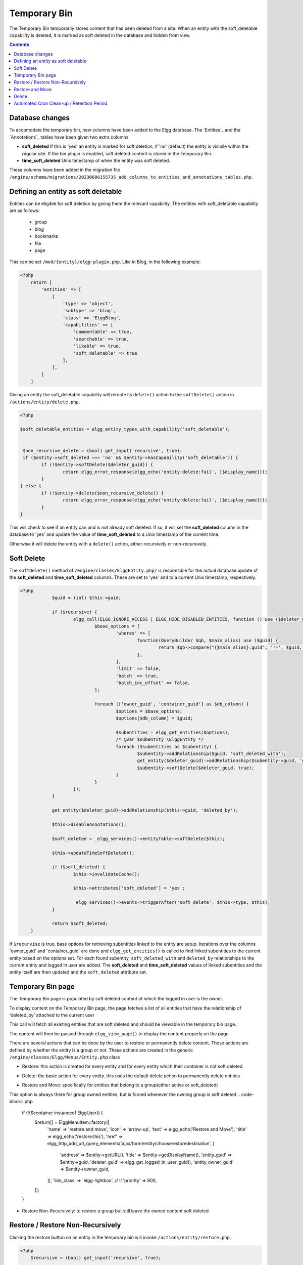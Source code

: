 Temporary Bin
============

The Temporary Bin temporarily stores content that has been deleted from a site.
When an entity with the soft_deletable capability is deleted, it is marked as soft deleted in the database and hidden from view.

.. contents:: Contents
   :local:
   :depth: 1

Database changes
---------------------------

To accomodate the temporary bin, new columns have been added to the Elgg database.
The `Entities`_ and the `Annotations`_ tables have been given two extra columns:

-  **soft\_deleted** If this is 'yes' an entity is marked for soft deletion, 
   if 'no' (default) the entity is visibile within the regular site.
   If the bin plugin is enabled, soft deleted content is stored in the Temporary Bin.
-  **time\_soft\_deleted** Unix timestamp of when the entity was soft deleted.

These columns have been added in the migration file ``/engine/schema/migrations/20230606155735_add_columns_to_entities_and_annotations_tables.php``.


Defining an entity as soft deletable
---------------------------

Entities can be eligible for soft deletion by giving them the relevant capability.
The entities with soft_deletable capability are as follows:

 - group
 - blog
 - bookmarks
 - file
 - page

This can be set ``/mod/{entity}/elgg-plugin.php``. Like in Blog, in the following example:

.. code-block:: php

    <?php
        return [
            'entities' => [
                [
                    'type' => 'object',
                    'subtype' => 'blog',
                    'class' => 'ElggBlog',
                    'capabilities' => [
                        'commentable' => true,
                        'searchable' => true,
                        'likable' => true,
                        'soft_deletable' => true
                    ],
                ],
            ]
        ]

Giving an entity the soft_deletable capability will reroute its ``delete()`` action 
to the ``softDelete()`` action in ``/actions/entity/delete.php``.

.. code-block:: php

    <?php

    $soft_deletable_entities = elgg_entity_types_with_capability('soft_deletable');


     $non_recursive_delete = (bool) get_input('recursive', true);
     if ($entity->soft_deleted === 'no' && $entity->hasCapability('soft_deletable')) {
	    if (!$entity->softDelete($deleter_guid)) {
		    return elgg_error_response(elgg_echo('entity:delete:fail', [$display_name]));
	    }
    } else {
	    if (!$entity->delete($non_recursive_delete)) {
		    return elgg_error_response(elgg_echo('entity:delete:fail', [$display_name]));
	    }
    }

This will check to see if an entity can and is not already soft deleted. If so, it will set the **soft\_deleted** column
in the database to 'yes' and update the value of **time\_soft\_deleted** to a Unix timestamp of the current time.

Otherwise it will delete the entity with a ``delete()`` action, either recursively or non-recursively.

Soft Delete
-----------------------

The ``softDelete()`` method of ``/engine/classes/ElggEntity.php/`` is responsible for the 
actual database update of the **soft\_deleted** and **time\_soft\_deleted** columns. These are set to 'yes' and to a current Unix
timestamp, respectively.

.. code-block:: php

    <?php
		$guid = (int) $this->guid;

		if ($recursive) {
			elgg_call(ELGG_IGNORE_ACCESS | ELGG_HIDE_DISABLED_ENTITIES, function () use ($deleter_guid, $guid) {
				$base_options = [
					'wheres' => [
						function(QueryBuilder $qb, $main_alias) use ($guid) {
							return $qb->compare("{$main_alias}.guid", '!=', $guid, ELGG_VALUE_GUID);
						},
					],
					'limit' => false,
					'batch' => true,
					'batch_inc_offset' => false,
				];

				foreach (['owner_guid', 'container_guid'] as $db_column) {
					$options = $base_options;
					$options[$db_column] = $guid;

					$subentities = elgg_get_entities($options);
					/* @var $subentity \ElggEntity */
					foreach ($subentities as $subentity) {
						$subentity->addRelationship($guid, 'soft_deleted_with');
						get_entity($deleter_guid)->addRelationship($subentity->guid, 'deleted_by');
						$subentity->softDelete($deleter_guid, true);
					}
				}
			});
		}

		get_entity($deleter_guid)->addRelationship($this->guid, 'deleted_by');

		$this->disableAnnotations();

		$soft_deleted = _elgg_services()->entityTable->softDelete($this);

		$this->updateTimeSoftDeleted();

		if ($soft_deleted) {
			$this->invalidateCache();

			$this->attributes['soft_deleted'] = 'yes';

			_elgg_services()->events->triggerAfter('soft_delete', $this->type, $this);
		}

		return $soft_deleted;
	}

If ``$recurvise`` is true, base options for retrieving subentities linked to the entity are setup. 
Iterations over the columns 'owner_guid' and 'container_guid' are done and ``elgg_get_entities()`` 
is called to find linked subentities to the current entity based on the options set. For each found subentity,
``soft_deleted_with`` and ``deleted_by`` relationships to the current entity and logged in user are added. 
The **soft\_deleted** and **time\_soft\_deleted** values of linked subentities and the entity itself are then updated
and the ``soft_deleted`` attribute set.


Temporary Bin page
-----------------------

The Temporary Bin page is populated by soft deleted content of which the logged in user is the owner.

To display content on the Temporary Bin page, the page fetches a list of all entities that have the relationship of 'deleted_by' attached to the current user

.. code-block:: php
		$list_params = [
		'relationship' => 'deleted_by',
		'type_subtype_pairs' => elgg_entity_types_with_capability('soft_deletable'),
		'inverse_relationship' => false,
		'no_results' => true
	];

	if (!elgg_is_admin_logged_in()) {
		$list_params['owner_guid'] = elgg_get_logged_in_user_guid();
	}

	$content = elgg_call(ELGG_SHOW_SOFT_DELETED_ENTITIES, function () use ($list_params) {
		return elgg_list_entities($list_params);
	});
This call will fetch all existing entities that are soft deleted and should be viewable in the temporary bin page.


.. code-block:: php
	echo elgg_view_page(
		elgg_echo('collection:object:bin'),
		elgg_view_layout('admin', [
			'title' => elgg_echo('collection:object:bin'),
			'content' => $content,
			'filter_id' => 'admin',
		])
	);
The content will then be passed through ``elgg_view_page()`` to display the content properly on the page


There are several actions that can be done by the user to restore or permanently delete content.
These actions are defined by whether the entity is a group or not.
These actions are created in the generic ``/engine/classes/Elgg/Menus/Entity.php`` class


- Restore: this action is created for every entity and for every entity which their container is not soft deleted
.. code-block:: php
	if (!($container->soft_deleted === 'yes')) {
		$return[] = \ElggMenuItem::factory([
			'name' => 'restore',
			'icon' => 'settings',
			'text' => elgg_echo('Restore'),
			'title' => elgg_echo('restore:this'),
			'href' => elgg_generate_action_url('entity/restore', [
				'deleter_guid' => elgg_get_logged_in_user_guid(),
				'guid' => $entity->guid,
			]),
			'confirm' => elgg_echo('restoreconfirm'),
			'priority' => 900,
		]);
	}

- Delete: the basic action for every entity. this uses the default delete action to permanently delete entities
.. code-block:: php
	$return[] = \ElggMenuItem::factory([
		'name' => 'delete',
		'icon' => 'delete',
		'text' => elgg_echo('Delete'),
		'title' => elgg_echo('delete:this'),
		'href' => elgg_generate_action_url('entity/delete', [
			'deleter_guid' => elgg_get_logged_in_user_guid(),
			'guid' => $entity->guid,
		]),
		'confirm' => elgg_echo('deleteconfirm'),
		'priority' => 950,
	]);

- Restore and Move: specifically for entities that belong to a group(either active or soft_deleted)
This option is always there for group owned entities, but is forced whenever the owning group is soft deleted
.. code-block:: php
	if (!($container instanceof \ElggUser)) {
		$return[] = \ElggMenuItem::factory([
			'name' => 'restore and move',
			'icon' => 'arrow-up',
			'text' => elgg_echo('Restore and Move'),
			'title' => elgg_echo('restore:this'),
			'href' => elgg_http_add_url_query_elements('ajax/form/entity/chooserestoredestination', [
				'address' => $entity->getURL(),
				'title' => $entity->getDisplayName(),
				'entity_guid' => $entity->guid,
				'deleter_guid' => elgg_get_logged_in_user_guid(),
				'entity_owner_guid' => $entity->owner_guid,
			]),
			'link_class' => 'elgg-lightbox', // !!
			'priority' => 800,
		]);
	}



- Restore Non-Recursively: to restore a group but still leave the owned content soft deleted
.. code-block:: php
	if ($entity instanceof \ElggGroup) {
		$return[] = \ElggMenuItem::factory([
			'name' => 'restore non-recursive',
			'icon' => 'arrow-up',
			'text' => elgg_echo('Restore Non-Recursively'),
			'title' => elgg_echo('restore:this'),
			'href' => elgg_generate_action_url('entity/restore', [
				'deleter_guid' => elgg_get_logged_in_user_guid(),
				'guid' => $entity->guid,
				'recursive' => false
			]),
			'confirm' => elgg_echo('restoreconfirm'),
			'priority' => 800,
		]);
	}


Restore / Restore Non-Recursively
-----------------------

Clicking the restore button on an entity in the temporary bin will invoke ``/actions/entity/restore.php``.

.. code-block:: php

    <?php
        $recursive = (bool) get_input('recursive', true);

        $entity = elgg_call(ELGG_SHOW_SOFT_DELETED_ENTITIES, function () use ($guid){
	    return get_entity($guid);
    });

This call will fetch the entity based on the $guid of the entity. A check is done to see if the entity should be restored recursively

.. code-block:: php

    <?php
         if ($entity->getSoftDeleted() === 'yes') {
	        if (!$entity->restore($recursive)) {
		        return elgg_error_response(elgg_echo('entity:restore:fail', [$display_name]));
	        }
        }

If ``getSoftDeleted()`` confirms that the entity is soft deleted, the entity will be restored either recurisvely or non-recursively.
The ``restore()`` function of ``/engine/classes/ElggEntity.php/`` is then called.

The ``restore()`` function is responsible for the resetting the **soft\_deleted** and **time\_soft\_deleted** database
columns to 'no' and '0', respectively. 

.. code-block:: php

    <?php
		$result = elgg_call(ELGG_IGNORE_ACCESS | ELGG_SHOW_DISABLED_ENTITIES | ELGG_SHOW_SOFT_DELETED_ENTITIES, function() use ($recursive) {

			$result = _elgg_services()->entityTable->restore($this);

			$this->enableAnnotations();

			if ($recursive) {
				$soft_deleted_with_it = elgg_get_entities([
					'relationship' => 'soft_deleted_with',
					'relationship_guid' => $this->guid,
					'inverse_relationship' => true,
					'limit' => false,
					'batch' => true,
					'batch_inc_offset' => false,
				]);

				foreach ($soft_deleted_with_it as $e) {
					$e->restore($recursive);
					$e->removeRelationship($this->guid, 'soft_deleted_with');
					$e->removeAllRelationships('deleted_by', true);
				}
			}

			return $result;
		});
		$this->removeAllRelationships('deleted_by', true);

		if ($result) {
			$this->attributes['soft_deleted'] = 'no';
			_elgg_services()->events->triggerAfter('restore', $this->type, $this);
		}

		return $result;

The ``entityTable.restore($this)`` updates the **soft\_deleted** and **time\_soft\_deleted** database
values for the current entity. If ``$recursive`` is true, entities with a ``soft_deleted_with`` relationship
to the current entity are also called and restored. 
Relationships ``soft_deleted_with`` and ``deleted_by``are then removed and attributes reset.

Restore and Move
-----------------------

Clicking the restore-and-move button on an entity in the temporary bin will call the form ``views/default/forms/entity/chooserestoredestination.php``.
This form is registered as an Ajax view within ``engine/classes/Elgg/Application/SystemEventHandlers.php``:

.. code-block:: php

    <?php
	    elgg_register_ajax_view('forms/entity/chooserestoredestination');

On call, the form will display the options for new container of the entity to be restored, based on the logged in user.
Always present is the option to set the owner as the new container of the entity (e.g., it will not be contained in any groups):

.. code-block:: php

    <?php
        $destination_container_names = [$entity_owner_guid => 'assign back to creator'];

If the user is an admin, he will have the rights to all active groups. If the user is a mere user, he will have the rights
to only the groups that he had joined.

.. code-block:: php

    <?php
        if (elgg_is_admin_logged_in()) {
        	$soft_deleted_groups = elgg_get_entities([
        		'type' => 'group',
        		'inverse_relationship' => false,
        		'sort_by' => [
        			'property' => 'name',
        			'direction' => 'ASC',
        		],
        		'no_results' => elgg_echo('groups:none'),
        	]);
        } else {
        	$soft_deleted_groups = elgg_get_entities([
        		'type' => 'group',
        		'relationship' => 'member',
        		'relationship_guid' => elgg_get_logged_in_user_guid(),
        		'inverse_relationship' => false,
        		'sort_by' => [
        			'property' => 'name',
        			'direction' => 'ASC',
        		],
        		'no_results' => elgg_echo('groups:none'),
        	]);
        }

This options, when appended together, will be displayed on the form and saved as ``destination_container_guid``.
Also passed in the form are GUIDs of the entity and the deleter.

.. code-block:: php

    <?php
        $fields = [
            [
                '#type' => 'select',
                '#label' => elgg_echo('Destination group'),
                'required' => true,
                'name' => 'destination_container_guid',
                'options_values' => $destination_container_names,
            ],
            [
                '#type' => 'hidden',
                'name' => 'entity_guid',
                'value' => $entity_guid,
            ],
            [
                '#type' => 'hidden',
                'name' => 'deleter_guid',
                'value' => $deleter_guid,
            ],
        ];

When the user clicks 'Confirm', the form forwards its variables to the corresponding restore-and-move action at
``actions/entity/chooserestoredestination.php``. The action reads these variables using ``get_input`` function:

.. code-block:: php

    <?php
        $guid = (int) get_input('entity_guid');
        $deleter_guid = (int) get_input('deleter_guid');
        $destination_container_guid = (int) get_input('destination_container_guid');

If the received entity in indeed soft deleted and can be restored, the action will then proceed to restore the entity,
as seen in the previous section, then overrides the old container with the destination one:

.. code-block:: php

    <?php
        if (!$entity->restore(false)) {
            return elgg_error_response(elgg_echo('entity:restore:fail', [$display_name]));
        }

        if (!($entity->overrideEntityContainerID($entity->guid, $entity->type, $entity->subtype, $destination_container_guid))) {
            return elgg_error_response(elgg_echo('entity:restore:fail', [$display_name]));
        }

Delete
-----------------------

Clicking the delete action on an entity from the temporary bin will invoke the ``/actions/entity/delete.php`` action.
As discussed in the :doc:`/guides/temporary_bin#Defining an entity as soft deletable` section, a check is done to see
if the entity is soft deleted. As it always will be when the action is called from the temporary bin, the ``delete()`` method
of ``/engine/classes/ElggEntity.php/`` will be called. Since this is a core Elgg feature it will not be further elaborated on here.
Entities are then permanently deleted from the database.

Automated Cron Clean-up / Retention Period
-----------------------

In ``/engine/events.php``, the cron tasks for the Elgg system are defined. Added to the daily tasks is a call which cleans up
aged soft deleted content, older than an admin defined period.

.. code-block:: php

    <?php
        'cron' => [
		'daily' => [
			\Elgg\Database\RemoveSoftDeletedEntitiesHandler::class => [],
		],
    ]

This invokes ``engine/classes/Elgg/Database/RemoveSoftDeletedEntitiesHandler.php`` which contains the clean up logic.

.. code-block:: php

    <?php
        $entities = elgg_call(ELGG_SHOW_SOFT_DELETED_ENTITIES, function (){
			return elgg_get_entities([
				'type_subtype_pairs' => elgg_entity_types_with_capability('soft_deletable'),
				'limit' => false,
				'wheres' => [
					function(QueryBuilder $qb, $main_alias) {
						return $qb->compare("{$main_alias}.soft_deleted", '=', 'yes', ELGG_VALUE_STRING);
					},
					function(QueryBuilder $qb, $main_alias) {
                        $grace_period = elgg_get_config('bin_cleanup_grace_period',30);
						return $qb->compare("{$main_alias}.time_soft_deleted", '<', \Elgg\Values::normalizeTimestamp('-'.$grace_period.' days'));
					}
				],
			]);
		});

		foreach ($entities as $entity) {
			$entity->delete();
		}
	}

An ``elgg_call()`` is performed to retrieve all entities which have the ``soft_deletable`` capability, and which
have a **soft\_deleted** value of 'yes' and **time\_soft\_deleted** Unix value which is aged more than retention (grace) period.
These entities are then deleted from the database.

The retention period can be edited from the administrators Site Settings page. It is saved as a config setting in the `Elgg_Config`_ table.
It has a default value of 30 days.
This is done in ``actions/admin/site/settings.php``

.. code-block:: php
    <?php
        $bin_cleanup_grace_period = get_input('bin_cleanup_grace_period', 30);
        if ($bin_cleanup_grace_period === '') {
            $bin_cleanup_grace_period = 30;
        }

        elgg_save_config('bin_cleanup_grace_period', (int) $bin_cleanup_grace_period);
